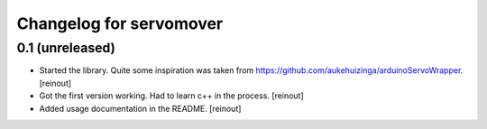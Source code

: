 Changelog for servomover
========================

0.1 (unreleased)
----------------

- Started the library. Quite some inspiration was taken from
  https://github.com/aukehuizinga/arduinoServoWrapper.
  [reinout]

- Got the first version working. Had to learn c++ in the process.
  [reinout]

- Added usage documentation in the README.
  [reinout]
